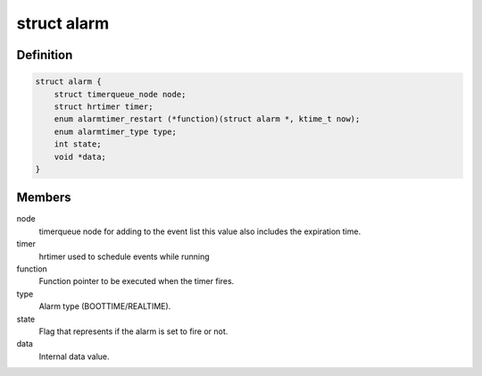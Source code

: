 .. -*- coding: utf-8; mode: rst -*-
.. src-file: include/linux/alarmtimer.h

.. _`alarm`:

struct alarm
============

.. c:type:: struct alarm

    Alarm timer structure

.. _`alarm.definition`:

Definition
----------

.. code-block:: c

    struct alarm {
        struct timerqueue_node node;
        struct hrtimer timer;
        enum alarmtimer_restart (*function)(struct alarm *, ktime_t now);
        enum alarmtimer_type type;
        int state;
        void *data;
    }

.. _`alarm.members`:

Members
-------

node
    timerqueue node for adding to the event list this value
    also includes the expiration time.

timer
    hrtimer used to schedule events while running

function
    Function pointer to be executed when the timer fires.

type
    Alarm type (BOOTTIME/REALTIME).

state
    Flag that represents if the alarm is set to fire or not.

data
    Internal data value.

.. This file was automatic generated / don't edit.

